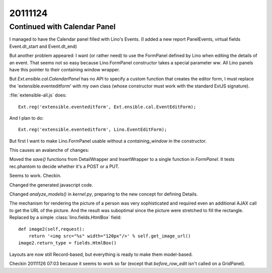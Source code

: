 20111124
========

Continued with Calendar Panel
-----------------------------

I managed to have the Calendar panel filled with Lino's Events.
(I added a new report PanelEvents, virtual fields Event.dt_start and Event.dt_end)

But another problem appeared: 
I want (or rather need) to use the FormPanel defined by Lino
when editing the details of an event.
That seems not so easy because Lino.FormPanel constructor takes a 
special parameter `ww`.
All Lino panels have this pointer to their containing window wrapper.

But `Ext.ensible.cal.CalendarPanel` has no API to specify a 
custom function that creates the editor form, 
I must replace the 'extensible.eventeditform' 
with my own class 
(whose constructor must work with the standard ExtJS signature).

:file:`extensible-all.js` does::

  Ext.reg('extensible.eventeditform', Ext.ensible.cal.EventEditForm);

And I plan to do::

  Ext.reg('extensible.eventeditform', Lino.EventEditForm);

But first I want to make Lino.FormPanel usable without a `containing_window` 
in the constructor.

This causes an avalanche of changes:

Moved the `save()` functions from DetailWrapper and InsertWrapper 
to a single function in `FormPanel`.
It tests rec.phantom to decide whether it's a POST or a PUT.

Seems to work. Checkin.

Changed the generated javascript code.

Changed  `analyze_models()` in `kernel.py`, preparing to the new concept 
for defining Details.

The mechanism for rendering the picture of a person was very sophisticated 
and required even an additional AJAX call to get the URL of the picture. 
And the result was suboptimal since the picture were stretched to 
fill the rectangle.
Replaced by a simple :class:`lino.fields.HtmlBox` field::

    def image2(self,request):
        return '<img src="%s" width="120px"/>' % self.get_image_url()
    image2.return_type = fields.HtmlBox()

Layouts are now still Record-based, but everything is ready to make 
them model-based.

Checkin 20111126 07:03 because it seems to work so far
(except that `before_row_edit` isn't called on a GridPanel).

